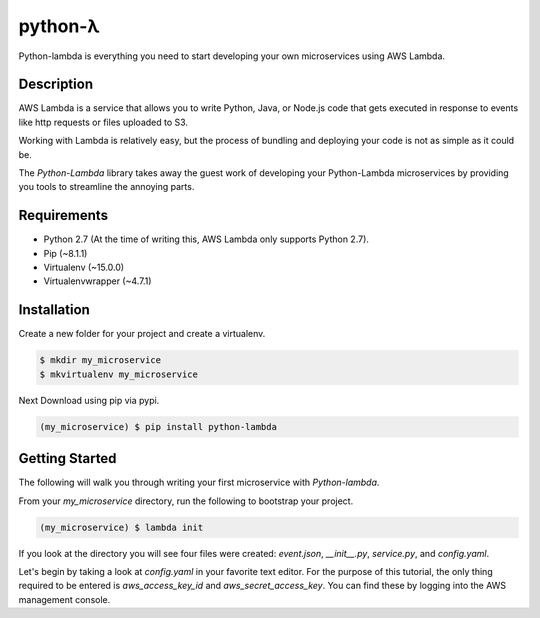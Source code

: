 ========
python-λ
========

.. image:: https://img.shields.io/pypi/v/python-lambda.svg
  :alt: Pypi
  :target: https://pypi.python.org/pypi/python-lambda/

.. image:: https://img.shields.io/pypi/dm/python-lambda.svg
  :alt: Pypi downloads per month
  :target: https://pypi.python.org/pypi/python-lambda/

.. image:: https://img.shields.io/pypi/pyversions/python-lambda.svg
  :alt: Python Versions
  :target: https://pypi.python.org/pypi/python-lambda/

Python-lambda is everything you need to start developing your own microservices
using AWS Lambda.

Description
===========

AWS Lambda is a service that allows you to write Python, Java, or Node.js code that gets executed in response to events like http requests or files uploaded to S3.

Working with Lambda is relatively easy, but the process of bundling and deploying your code is not as simple as it could be.

The *Python-Lambda* library takes away the guest work of developing your Python-Lambda microservices by providing you tools to streamline the annoying parts.

Requirements
============

* Python 2.7 (At the time of writing this, AWS Lambda only supports Python 2.7).
* Pip (~8.1.1)
* Virtualenv (~15.0.0)
* Virtualenvwrapper (~4.7.1)

Installation
============

Create a new folder for your project and create a virtualenv.

.. code:: bash

    $ mkdir my_microservice
    $ mkvirtualenv my_microservice

Next Download using pip via pypi.

.. code:: bash

    (my_microservice) $ pip install python-lambda

Getting Started
===============

The following will walk you through writing your first microservice with *Python-lambda*.

From your `my_microservice` directory, run the following to bootstrap your project.

.. code:: bash

    (my_microservice) $ lambda init

If you look at the directory you will see four files were created: `event.json`, `__init__.py`, `service.py`, and `config.yaml`.

Let's begin by taking a look at `config.yaml` in your favorite text editor. For the purpose of this tutorial, the only thing required to be entered is `aws_access_key_id` and `aws_secret_access_key`. You can find these by logging into the AWS management console.
